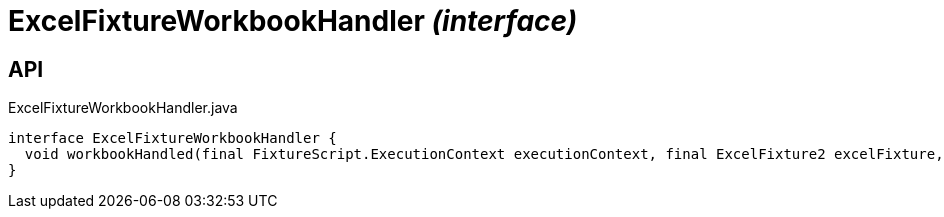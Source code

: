 = ExcelFixtureWorkbookHandler _(interface)_
:Notice: Licensed to the Apache Software Foundation (ASF) under one or more contributor license agreements. See the NOTICE file distributed with this work for additional information regarding copyright ownership. The ASF licenses this file to you under the Apache License, Version 2.0 (the "License"); you may not use this file except in compliance with the License. You may obtain a copy of the License at. http://www.apache.org/licenses/LICENSE-2.0 . Unless required by applicable law or agreed to in writing, software distributed under the License is distributed on an "AS IS" BASIS, WITHOUT WARRANTIES OR  CONDITIONS OF ANY KIND, either express or implied. See the License for the specific language governing permissions and limitations under the License.

== API

[source,java]
.ExcelFixtureWorkbookHandler.java
----
interface ExcelFixtureWorkbookHandler {
  void workbookHandled(final FixtureScript.ExecutionContext executionContext, final ExcelFixture2 excelFixture, List<List<?>> rows)
}
----

